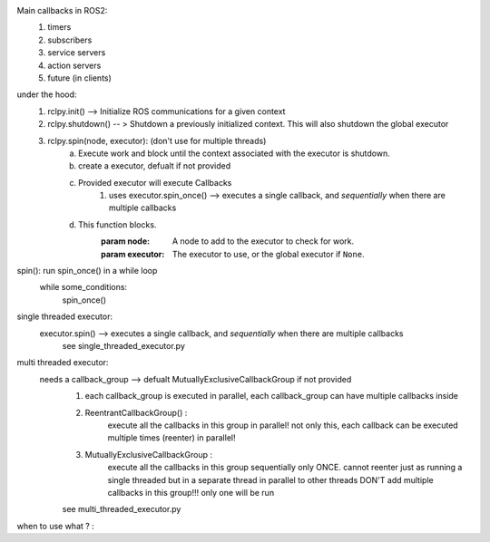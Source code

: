 Main callbacks in ROS2:
    1. timers
    2. subscribers
    3. service servers
    4. action servers
    5. future (in clients)

under the hood:
    1. rclpy.init() --> Initialize ROS communications for a given context
    2. rclpy.shutdown() -- > Shutdown a previously initialized context. This will also shutdown the global executor
    3. rclpy.spin(node, executor): (don't use for multiple threads)
        a. Execute work and block until the context associated with the executor is shutdown.
        b. create a executor, defualt if not provided
        c. Provided executor will execute Callbacks 
            1. uses executor.spin_once() --> executes a single callback, and *sequentially* when there are multiple callbacks
        d. This function blocks.
            :param node: A node to add to the executor to check for work.
            :param executor: The executor to use, or the global executor if ``None``. 

spin(): run spin_once() in a while loop
    while some_conditions:
        spin_once()

single threaded executor:
    executor.spin() --> executes a single callback, and *sequentially* when there are multiple callbacks 
        see single_threaded_executor.py

multi threaded executor:  
    needs a callback_group --> defualt MutuallyExclusiveCallbackGroup if not provided
        1. each callback_group is executed in parallel, each callback_group can have multiple callbacks inside
        2. ReentrantCallbackGroup() : 
            execute all the callbacks in this group in parallel! 
            not only this, each callback can be executed multiple times (reenter) in parallel!
        3. MutuallyExclusiveCallbackGroup : 
            execute all the callbacks in this group sequentially only ONCE. cannot reenter
            just as running a single threaded but in a separate thread in parallel to other threads
            DON'T add multiple callbacks in this group!!! only one will be run

        see multi_threaded_executor.py

when to use what ? :
    